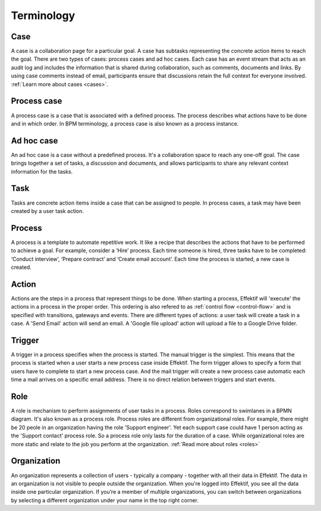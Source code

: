 Terminology
===========

Case
----

A case is a collaboration page for a particular goal.
A case has subtasks representing the concrete action items to reach the goal.
There are two types of cases: process cases and ad hoc cases.
Each case has an event stream that acts as an audit log and includes the information that is shared during collaboration, 
such as comments, documents and links.
By using case comments instead of email,
participants ensure that discussions retain the full context for everyone involved.
:ref:`Learn more about cases <cases>`.

.. _term-process-case:

Process case
------------

A process case is a case that is associated with a defined process.
The process describes what actions have to be done and in which order.
In BPM terminology, a process case is also known as a process instance.

Ad hoc case
-----------

An ad hoc case is a case without a predefined process.
It's a collaboration space to reach any one-off goal.
The case brings together a set of tasks, a discussion and documents, 
and allows participants to share any relevant context information for the tasks.

Task
----

Tasks are concrete action items inside a case that can be assigned to people.
In process cases, a task may have been created by a user task action.

Process
-------

A process is a template to automate repetitive work.
It like a recipe that describes the actions that have to be performed to achieve a goal.
For example, consider a ‘Hire’ process.
Each time someone is hired, three tasks have to be completed: ‘Conduct interview’, ‘Prepare contract’ and ‘Create email account’.
Each time the process is started, a new case is created.

Action
------

Actions are the steps in a process that represent things to be done.
When starting a process, Effektif will 'execute' the actions in a process in the proper order.
This ordering is also refered to as :ref:`control flow <control-flow>` and is specified with transitions, gateways and events.
There are different types of actions: a user task will create a task in a case.
A 'Send Email' action will send an email.
A 'Google file upload' action will upload a file to a Google Drive folder.

Trigger
-------

A trigger in a process specifies when the process is started.
The manual trigger is the simplest.
This means that the process is started when a user starts a new process case inside Effektif.
The form trigger allows to specify a form that users have to complete to start a new process case.
And the mail trigger will create a new process case automatic each time a mail arrives on a specific email address.
There is no direct relation between triggers and start events.

Role
----

A role is mechanism to perform assignments of user tasks in a process.
Roles correspond to swimlanes in a BPMN diagram.
It's also known as a process role.
Process roles are different from organizational roles.
For example, there might be 20 peole in an organization having the role 'Support engineer'.
Yet each support case could have 1 person acting as the 'Support contact' process role.
So a process role only lasts for the duration of a case.
While organizational roles are more static and relate to the job you perform at the organization.
:ref:`Read more about roles <roles>`

Organization
------------

An organization represents a collection of users - typically a company - together with all their data in Effektif.
The data in an organization is not visible to people outside the organization.
When you're logged into Effektif, you see all the data inside one particular organization.
If you’re a member of multiple organizations, you can switch between organizations by selecting a different organization under your name in the top right corner.
